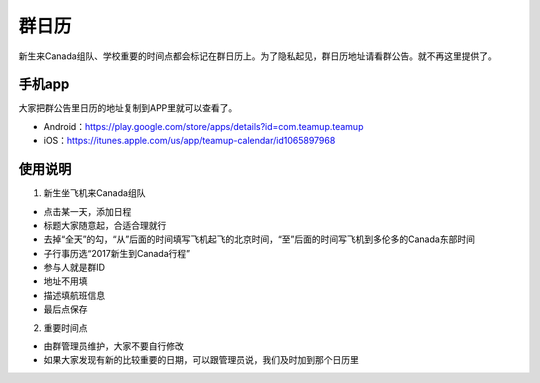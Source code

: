 ﻿群日历
=============================
新生来Canada组队、学校重要的时间点都会标记在群日历上。为了隐私起见，群日历地址请看群公告。就不再这里提供了。

手机app
-----------------------------------------
大家把群公告里日历的地址复制到APP里就可以查看了。

- Android：https://play.google.com/store/apps/details?id=com.teamup.teamup
- iOS：https://itunes.apple.com/us/app/teamup-calendar/id1065897968

使用说明
---------------------------------------------------------
1. 新生坐飞机来Canada组队

.. image:: /resource/群日历添加新生来Canada组队.jpg
   :align: center

- 点击某一天，添加日程
- 标题大家随意起，合适合理就行
- 去掉“全天”的勾，“从”后面的时间填写飞机起飞的北京时间，“至”后面的时间写飞机到多伦多的Canada东部时间
- 子行事历选“2017新生到Canada行程”
- 参与人就是群ID
- 地址不用填
- 描述填航班信息
- 最后点保存
 
2. 重要时间点

- 由群管理员维护，大家不要自行修改
- 如果大家发现有新的比较重要的日期，可以跟管理员说，我们及时加到那个日历里